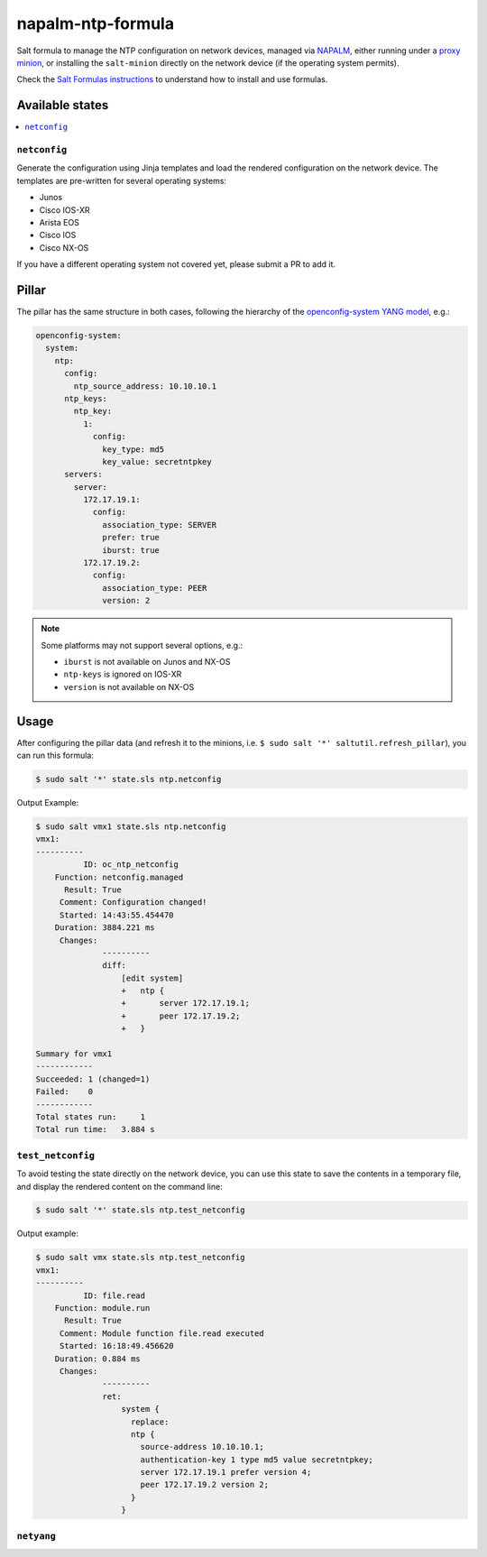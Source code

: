 ==================
napalm-ntp-formula
==================

Salt formula to manage the NTP configuration on network devices, managed via
`NAPALM <https://napalm-automation.net>`_,
either running under a `proxy minion <https://docs.saltstack.com/en/develop/ref/proxy/all/salt.proxy.napalm.html>`_,
or installing the ``salt-minion`` directly on the network device (if the operating system permits).

Check the `Salt Formulas instructions <https://docs.saltstack.com/en/latest/topics/development/conventions/formulas.html>`_ to understand how to install and use formulas.

Available states
================

.. contents::
    :local:

``netconfig``
-------------

Generate the configuration using Jinja templates and load the rendered configuration on the network device. The
templates are pre-written for several operating systems:

- Junos
- Cisco IOS-XR
- Arista EOS
- Cisco IOS
- Cisco NX-OS

If you have a different operating system not covered yet, please submit a PR to add it.

Pillar
======

The pillar has the same structure in both cases, following the hierarchy of the
`openconfig-system YANG model <http://ops.openconfig.net/branches/master/openconfig-system.html>`_, e.g.:

.. code-block:: yaml

    openconfig-system:
      system:
        ntp:
          config:
            ntp_source_address: 10.10.10.1
          ntp_keys:
            ntp_key:
              1:
                config:
                  key_type: md5
                  key_value: secretntpkey
          servers:
            server:
              172.17.19.1:
                config:
                  association_type: SERVER
                  prefer: true
                  iburst: true
              172.17.19.2:
                config:
                  association_type: PEER
                  version: 2

.. note::
    Some platforms may not support several options, e.g.:

    - ``iburst`` is not available on Junos and NX-OS
    - ``ntp-keys`` is ignored on IOS-XR
    - ``version`` is not available on NX-OS

Usage
=====

After configuring the pillar data (and refresh it to the minions, i.e. ``$ sudo salt '*' saltutil.refresh_pillar``),
you can run this formula:

.. code-block:: bash

    $ sudo salt '*' state.sls ntp.netconfig

Output Example:

.. code-block:: bash

    $ sudo salt vmx1 state.sls ntp.netconfig
    vmx1:
    ----------
              ID: oc_ntp_netconfig
        Function: netconfig.managed
          Result: True
         Comment: Configuration changed!
         Started: 14:43:55.454470
        Duration: 3884.221 ms
         Changes:
                  ----------
                  diff:
                      [edit system]
                      +   ntp {
                      +       server 172.17.19.1;
                      +       peer 172.17.19.2;
                      +   }

    Summary for vmx1
    ------------
    Succeeded: 1 (changed=1)
    Failed:    0
    ------------
    Total states run:     1
    Total run time:   3.884 s


``test_netconfig``
------------------

To avoid testing the state directly on the network device, you can use this
state to save the contents in a temporary file, and display the rendered content
on the command line:

.. code-block:: bash

    $ sudo salt '*' state.sls ntp.test_netconfig

Output example:

.. code-block:: bash

    $ sudo salt vmx state.sls ntp.test_netconfig
    vmx1:
    ----------
              ID: file.read
        Function: module.run
          Result: True
         Comment: Module function file.read executed
         Started: 16:18:49.456620
        Duration: 0.884 ms
         Changes:
                  ----------
                  ret:
                      system {
                        replace:
                        ntp {
                          source-address 10.10.10.1;
                          authentication-key 1 type md5 value secretntpkey;
                          server 172.17.19.1 prefer version 4;
                          peer 172.17.19.2 version 2;
                        }
                      }

``netyang``
-----------
